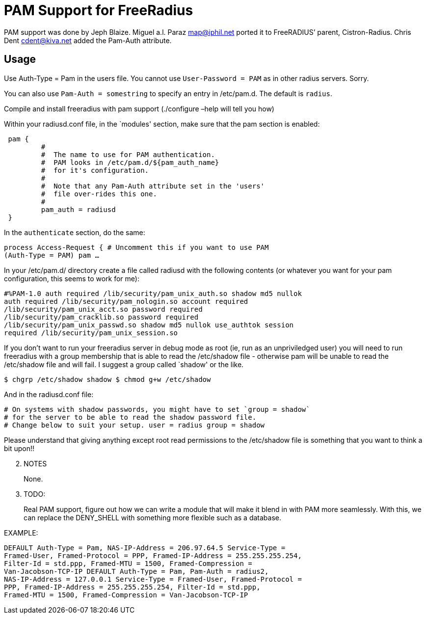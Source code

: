 = PAM Support for FreeRadius

PAM support was done by Jeph Blaize. Miguel a.l. Paraz
<<mailto:map@iphil.net.adoc#,map@iphil.net>> ported it to FreeRADIUS’
parent, Cistron-Radius. Chris Dent
<<mailto:cdent@kiva.net.adoc#,cdent@kiva.net>> added the Pam-Auth
attribute.

== Usage

Use Auth-Type = Pam in the users file. You cannot use
`User-Password = PAM` as in other radius servers. Sorry.

You can also use `Pam-Auth = somestring` to specify an entry in
/etc/pam.d. The default is `radius`.

Compile and install freeradius with pam support (./configure –help will
tell you how)

Within your radiusd.conf file, in the `modules' section, make sure that
the pam section is enabled:

```
 pam {
         #
         #  The name to use for PAM authentication.
         #  PAM looks in /etc/pam.d/${pam_auth_name}
         #  for it's configuration.
         #
         #  Note that any Pam-Auth attribute set in the 'users'
         #  file over-rides this one.
         #
         pam_auth = radiusd
 }
```

In the `authenticate` section, do the same:

```
process Access-Request { # Uncomment this if you want to use PAM
(Auth-Type = PAM) pam …
```

In your /etc/pam.d/ directory create a file called radiusd with the
following contents (or whatever you want for your pam configuration,
this seems to work for me):

```
#%PAM-1.0 auth required /lib/security/pam_unix_auth.so shadow md5 nullok
auth required /lib/security/pam_nologin.so account required
/lib/security/pam_unix_acct.so password required
/lib/security/pam_cracklib.so password required
/lib/security/pam_unix_passwd.so shadow md5 nullok use_authtok session
required /lib/security/pam_unix_session.so
```

If you don’t want to run your freeradius server in debug mode as root
(ie, run as an unpriviledged user) you will need to run freeradius with
a group membership that is able to read the /etc/shadow file - otherwise
pam will be unable to read the /etc/shadow file and will fail. I suggest
a group called `shadow' or the like.

```
$ chgrp /etc/shadow shadow $ chmod g+w /etc/shadow
```

And in the radiusd.conf file:

```
# On systems with shadow passwords, you might have to set `group = shadow`
# for the server to be able to read the shadow password file.
# Change below to suit your setup. user = radius group = shadow
```

Please understand that giving anything except root read permissions to
the /etc/shadow file is something that you want to think a bit upon!!

[arabic, start=2]
. NOTES
+
None.
. TODO:
+
Real PAM support, figure out how we can write a module that will make it
blend in with PAM more seamlessly. With this, we can replace the
DENY_SHELL with something more flexible such as a database.

.EXAMPLE:

```
DEFAULT Auth-Type = Pam, NAS-IP-Address = 206.97.64.5 Service-Type =
Framed-User, Framed-Protocol = PPP, Framed-IP-Address = 255.255.255.254,
Filter-Id = std.ppp, Framed-MTU = 1500, Framed-Compression =
Van-Jacobson-TCP-IP DEFAULT Auth-Type = Pam, Pam-Auth = radius2,
NAS-IP-Address = 127.0.0.1 Service-Type = Framed-User, Framed-Protocol =
PPP, Framed-IP-Address = 255.255.255.254, Filter-Id = std.ppp,
Framed-MTU = 1500, Framed-Compression = Van-Jacobson-TCP-IP
```